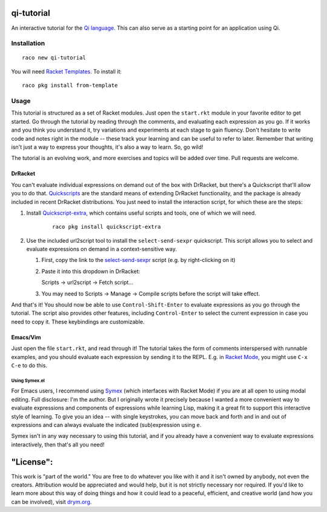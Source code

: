 qi-tutorial
===========
An interactive tutorial for the `Qi language <https://docs.racket-lang.org/qi/index.html>`_. This can also serve as a starting point for an application using Qi.

Installation
~~~~~~~~~~~~

::

   raco new qi-tutorial

You will need `Racket Templates <https://github.com/racket-templates/racket-templates>`_. To install it:

::

   raco pkg install from-template

Usage
~~~~~

This tutorial is structured as a set of Racket modules. Just open the ``start.rkt`` module in your favorite editor to get started. Go through the tutorial by reading through the comments, and evaluating each expression as you go. If it works and you think you understand it, try variations and experiments at each stage to gain fluency. Don't hesitate to write code and notes right in the module -- these track your learning and can be useful to refer to later. Remember that writing isn't just a way to express your thoughts, it's also a way to learn. So, go wild!

The tutorial is an evolving work, and more exercises and topics will be added over time. Pull requests are welcome.

DrRacket
--------

You can't evaluate individual expressions on demand out of the box with DrRacket, but there's a Quickscript that'll allow you to do that. `Quickscripts <https://docs.racket-lang.org/quickscript/index.html>`_ are the standard means of extending DrRacket functionality, and the package is already included in recent DrRacket distributions. You just need to install the interaction script, for which these are the steps:

1. Install `Quickscript-extra <https://docs.racket-lang.org/quickscript/index.html#%28part._.Installing_scripts__.Quickscript_.Extra%29>`_, which contains useful scripts and tools, one of which we will need.

    ::

      raco pkg install quickscript-extra

2. Use the included url2script tool to install the ``select-send-sexpr`` quickscript. This script allows you to select and evaluate expressions on demand in a context-sensitive way.

   1. First, copy the link to the `select-send-sexpr <https://gist.github.com/Metaxal/9f313c17269f9cbcc95f614385309fb8>`_ script (e.g. by right-clicking on it)

   2. Paste it into this dropdown in DrRacket:

      Scripts → url2script → Fetch script...

   3. You may need to Scripts → Manage → Compile scripts before the script will take effect.

And that's it! You should now be able to use ``Control-Shift-Enter`` to evaluate expressions as you go through the tutorial. The script also provides other features, including ``Control-Enter`` to select the current expression in case you need to copy it. These keybindings are customizable.

Emacs/Vim
---------

Just open the file ``start.rkt``, and read through it! The tutorial takes the form of comments interspersed with runnable examples, and you should evaluate each expression by sending it to the REPL. E.g. in `Racket Mode <https://www.racket-mode.com/>`_, you might use ``C-x C-e`` to do this.

Using Symex.el
``````````````
For Emacs users, I recommend using `Symex <https://github.com/countvajhula/symex.el>`_ (which interfaces with Racket Mode) if you are at all open to using modal editing. Full disclosure: I'm the author. But I originally wrote it precisely because I wanted a more convenient way to evaluate expressions and components of expressions while learning Lisp, making it a great fit to support this interactive style of learning. To give you an idea -- with single keystrokes, you can move back and forth and in and out of expressions and can always evaluate the indicated (sub)expression using ``e``.

Symex isn't in any way necessary to using this tutorial, and if you already have a convenient way to evaluate expressions interactively, then that's all you need!

"License":
==========
This work is "part of the world." You are free to do whatever you like with it and it isn't owned by anybody, not even the creators. Attribution would be appreciated and would help, but it is not strictly necessary nor required. If you'd like to learn more about this way of doing things and how it could lead to a peaceful, efficient, and creative world (and how you can be involved), visit `drym.org <https://drym.org>`_.
